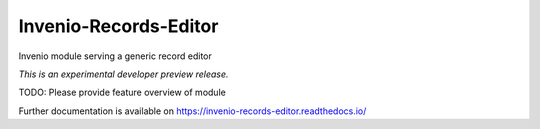 ..
    Copyright (C) 2018 CERN.
    Invenio-Records-Editor
    is free software; you can redistribute it and/or modify it
    under the terms of the MIT License; see LICENSE file for more details.

=======================
 Invenio-Records-Editor
=======================

.. image:: https://img.shields.io/travis/inveniosoftware/invenio-records-editor.svg
        :target: https://travis-ci.org/inveniosoftware/invenio-records-editor

.. image:: https://img.shields.io/coveralls/inveniosoftware/invenio-records-editor.svg
        :target: https://coveralls.io/r/inveniosoftware/invenio-records-editor

.. image:: https://img.shields.io/github/tag/inveniosoftware/invenio-records-editor.svg
        :target: https://github.com/inveniosoftware/invenio-records-editor/releases

.. image:: https://img.shields.io/pypi/dm/invenio-records-editor.svg
        :target: https://pypi.python.org/pypi/invenio-records-editor

.. image:: https://img.shields.io/github/license/inveniosoftware/invenio-records-editor.svg
        :target: https://github.com/inveniosoftware/invenio-records-editor/blob/master/LICENSE

Invenio module serving a generic record editor

*This is an experimental developer preview release.*

TODO: Please provide feature overview of module

Further documentation is available on
https://invenio-records-editor.readthedocs.io/
